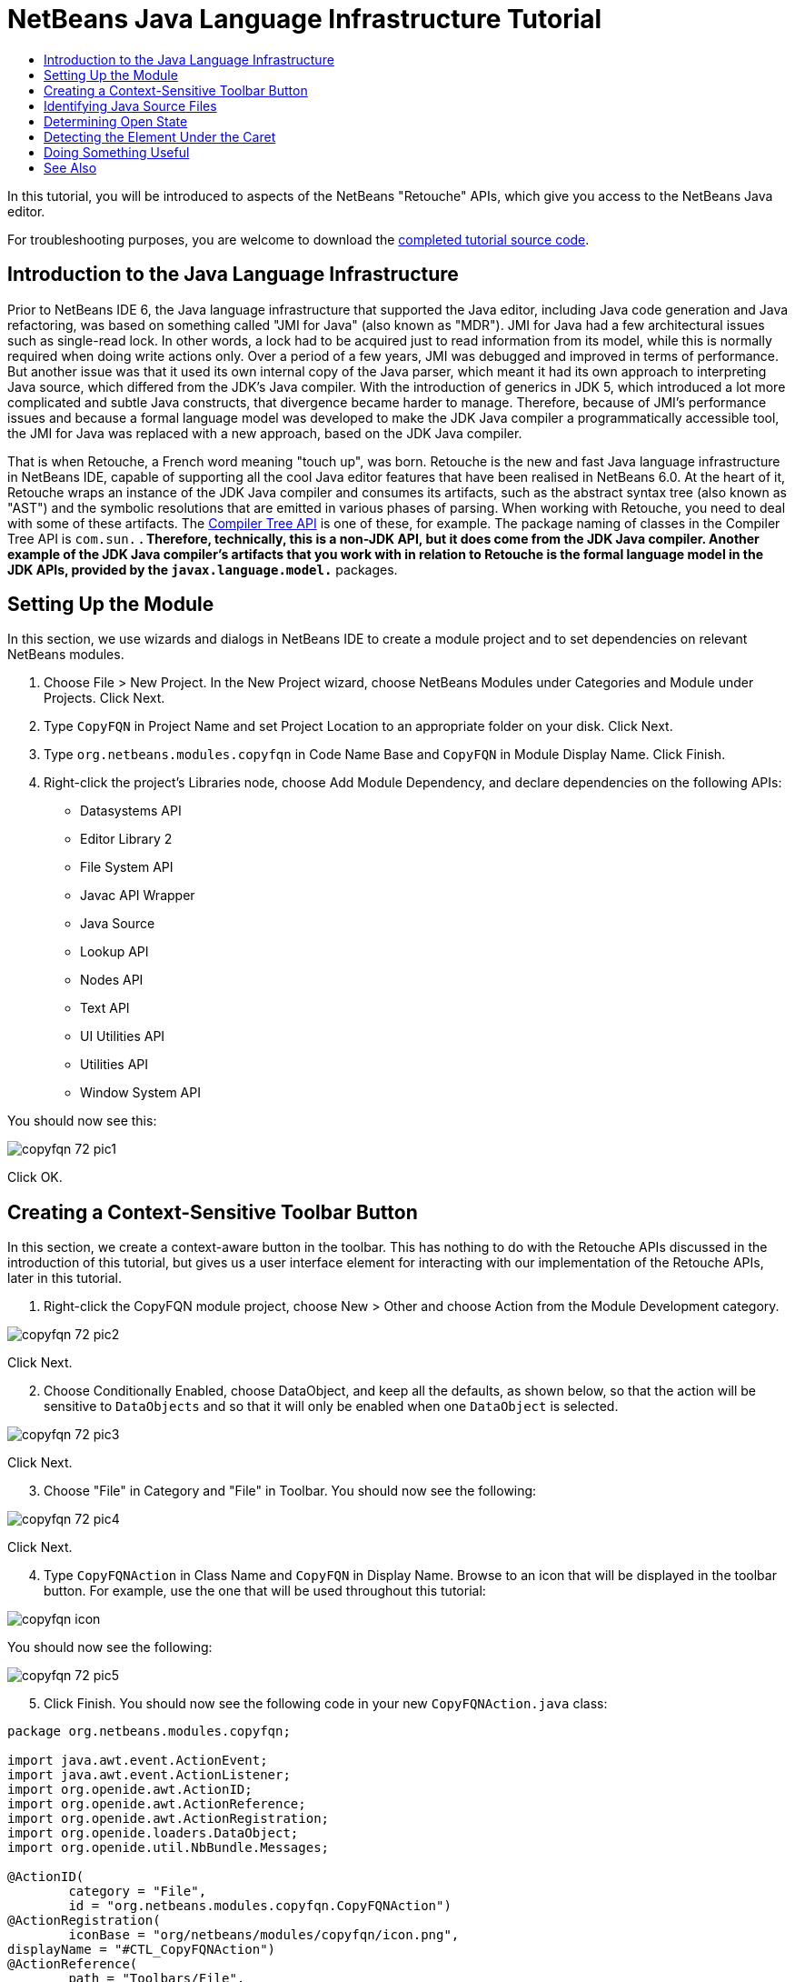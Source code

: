 // 
//     Licensed to the Apache Software Foundation (ASF) under one
//     or more contributor license agreements.  See the NOTICE file
//     distributed with this work for additional information
//     regarding copyright ownership.  The ASF licenses this file
//     to you under the Apache License, Version 2.0 (the
//     "License"); you may not use this file except in compliance
//     with the License.  You may obtain a copy of the License at
// 
//       http://www.apache.org/licenses/LICENSE-2.0
// 
//     Unless required by applicable law or agreed to in writing,
//     software distributed under the License is distributed on an
//     "AS IS" BASIS, WITHOUT WARRANTIES OR CONDITIONS OF ANY
//     KIND, either express or implied.  See the License for the
//     specific language governing permissions and limitations
//     under the License.
//

= NetBeans Java Language Infrastructure Tutorial
:page-layout: platform_tutorial
:jbake-tags: tutorials 
:jbake-status: published
:page-syntax: true
:source-highlighter: pygments
:toc: left
:toc-title:
:icons: font
:experimental:
:description: NetBeans Java Language Infrastructure Tutorial - Apache NetBeans
:keywords: Apache NetBeans Platform, Platform Tutorials, NetBeans Java Language Infrastructure Tutorial

ifdef::env-github[]
:imagesdir: ../../images
endif::[]

In this tutorial, you will be introduced to aspects of the NetBeans "Retouche" APIs, which give you access to the NetBeans Java editor.

// NOTE: If you are using an earlier version of Apache NetBeans, see  link:74/nbm-copyfqn.html[the previous version of this document].


For troubleshooting purposes, you are welcome to download the  link:http://web.archive.org/web/20170409072842/http://java.net/projects/nb-api-samples/show/versions/8.0/tutorials/CopyFQN[completed tutorial source code].


== Introduction to the Java Language Infrastructure

Prior to NetBeans IDE 6, the Java language infrastructure that supported the Java editor, including Java code generation and Java refactoring, was based on something called "JMI for Java" (also known as "MDR"). JMI for Java had a few architectural issues such as single-read lock. In other words, a lock had to be acquired just to read information from its model, while this is normally required when doing write actions only. Over a period of a few years, JMI was debugged and improved in terms of performance. But another issue was that it used its own internal copy of the Java parser, which meant it had its own approach to interpreting Java source, which differed from the JDK's Java compiler. With the introduction of generics in JDK 5, which introduced a lot more complicated and subtle Java constructs, that divergence became harder to manage. Therefore, because of JMI's performance issues and because a formal language model was developed to make the JDK Java compiler a programmatically accessible tool, the JMI for Java was replaced with a new approach, based on the JDK Java compiler.

That is when Retouche, a French word meaning "touch up", was born. Retouche is the new and fast Java language infrastructure in NetBeans IDE, capable of supporting all the cool Java editor features that have been realised in NetBeans 6.0. At the heart of it, Retouche wraps an instance of the JDK Java compiler and consumes its artifacts, such as the abstract syntax tree (also known as "AST") and the symbolic resolutions that are emitted in various phases of parsing. When working with Retouche, you need to deal with some of these artifacts. The  link:http://java.sun.com/javase/6/docs/jdk/api/javac/tree/index.html[Compiler Tree API] is one of these, for example. The package naming of classes in the Compiler Tree API is  ``com.sun.*`` . Therefore, technically, this is a non-JDK API, but it does come from the JDK Java compiler. Another example of the JDK Java compiler's artifacts that you work with in relation to Retouche is the formal language model in the JDK APIs, provided by the  ``javax.language.model.*``  packages.


== Setting Up the Module

In this section, we use wizards and dialogs in NetBeans IDE to create a module project and to set dependencies on relevant NetBeans modules.


[start=1]
1. Choose File > New Project. In the New Project wizard, choose NetBeans Modules under Categories and Module under Projects. Click Next.

[start=2]
1. Type  ``CopyFQN``  in Project Name and set Project Location to an appropriate folder on your disk. Click Next.

[start=3]
1. Type  ``org.netbeans.modules.copyfqn``  in Code Name Base and  ``CopyFQN``  in Module Display Name. Click Finish.

[start=4]
1. Right-click the project's Libraries node, choose Add Module Dependency, and declare dependencies on the following APIs: 
* Datasystems API
* Editor Library 2
* File System API
* Javac API Wrapper
* Java Source
* Lookup API
* Nodes API
* Text API
* UI Utilities API
* Utilities API
* Window System API

You should now see this:


image::tutorials/copyfqn_72_pic1.png[]

Click OK.


== Creating a Context-Sensitive Toolbar Button

In this section, we create a context-aware button in the toolbar. This has nothing to do with the Retouche APIs discussed in the introduction of this tutorial, but gives us a user interface element for interacting with our implementation of the Retouche APIs, later in this tutorial.


[start=1]
1. Right-click the CopyFQN module project, choose New > Other and choose Action from the Module Development category. 


image::tutorials/copyfqn_72_pic2.png[]

Click Next.


[start=2]
1. Choose Conditionally Enabled, choose DataObject, and keep all the defaults, as shown below, so that the action will be sensitive to  ``DataObjects``  and so that it will only be enabled when one  ``DataObject``  is selected.


image::tutorials/copyfqn_72_pic3.png[]

Click Next.


[start=3]
1. Choose "File" in Category and "File" in Toolbar. You should now see the following:


image::tutorials/copyfqn_72_pic4.png[]

Click Next.


[start=4]
1. Type  ``CopyFQNAction``  in Class Name and  ``CopyFQN``  in Display Name. Browse to an icon that will be displayed in the toolbar button. For example, use the one that will be used throughout this tutorial:


image::tutorials/copyfqn_icon.png[]

You should now see the following:


image::tutorials/copyfqn_72_pic5.png[]


[start=5]
1. Click Finish. You should now see the following code in your new  ``CopyFQNAction.java``  class:


[source,java]
----

package org.netbeans.modules.copyfqn;

import java.awt.event.ActionEvent;
import java.awt.event.ActionListener;
import org.openide.awt.ActionID;
import org.openide.awt.ActionReference;
import org.openide.awt.ActionRegistration;
import org.openide.loaders.DataObject;
import org.openide.util.NbBundle.Messages;

@ActionID(
        category = "File",
        id = "org.netbeans.modules.copyfqn.CopyFQNAction")
@ActionRegistration(
        iconBase = "org/netbeans/modules/copyfqn/icon.png",
displayName = "#CTL_CopyFQNAction")
@ActionReference(
        path = "Toolbars/File", 
        position = 0)
@Messages("CTL_CopyFQNAction=CopyFQN")
public final class CopyFQNAction implements ActionListener {

    private final DataObject context;

    public CopyFQNAction(DataObject context) {
        this.context = context;
    }

    @Override
    public void actionPerformed(ActionEvent ev) {
        // TODO use context
    }
    
}
----

NOTE:  All the work we will do in the remainder of this tutorial will focus on the  ``actionPerformed``  method above.

You have now created an action that is sensitive to data objects. Let's see what that means right away.


[start=6]
1. Right-click the module and choose Run. Once the new instance of the IDE is started up and the module is installed, you should see a new button in the toolbar:


image::tutorials/copyfqn_72_first1.png[]


[start=7]
1. Select a node in the Projects window and then look at the button in the toolbar. If you select a node representing a file or folder (including a package) the button is enabled, as shown here:


image::tutorials/copyfqn_72_first2.png[]

However, if you select a node representing a project, the button is disabled, as shown below:


image::tutorials/copyfqn_72_first3.png[]

In the next section, we will go further than distinguishing between project nodes and file/folder nodes, which is what we're able to do so far—we will distinguish between file nodes for Java classes versus all other kinds of file nodes.


== Identifying Java Source Files

In this section, we begin using one of the new "Retouche" APIs, called  link:https://bits.netbeans.org/dev/javadoc/org-netbeans-modules-java-source/overview-summary.html[Java Source]. Here we use the  `` link:https://bits.netbeans.org/dev/javadoc/org-netbeans-modules-java-source/org/netbeans/api/java/source/JavaSource.html[JavaSource]``  class, which represents a Java source file. We return an instance of this class for the file object associated with our data object. If null is returned, the file object is not a Java source file. We display the result in the status bar, when the button is clicked while a file is selected.


[start=1]
1. Fill out the  ``actionPerformed``  method by adding the lines highlighted below:

[source,java,subs="macros,quotes"]
----

public void actionPerformed(ActionEvent ev) {

    *FileObject fileObject = context.getPrimaryFile();

    link:https://bits.netbeans.org/dev/javadoc/org-netbeans-modules-java-source/org/netbeans/api/java/source/JavaSource.html[JavaSource] javaSource =  link:https://bits.netbeans.org/dev/javadoc/org-netbeans-modules-java-source/org/netbeans/api/java/source/JavaSource.html#forFileObject-org.openide.filesystems.FileObject-[JavaSource.forFileObject(fileObject)];
    if (javaSource == null) {
        StatusDisplayer.getDefault().setStatusText("Not a Java file: " + fileObject.getPath());
    } else {
        StatusDisplayer.getDefault().setStatusText("Hurray! A Java file: " + fileObject.getPath());
    }*

}
----

Check that your import statements are as follows:

[source,java]
----

import java.awt.event.ActionEvent;
import java.awt.event.ActionListener;
import org.netbeans.api.java.source.JavaSource;
import org.openide.awt.*;
import org.openide.filesystems.FileObject;
import org.openide.loaders.DataObject;
import org.openide.util.NbBundle.Messages;
----


[start=2]
1. Run the module again. Select a file node and press the button. Notice that the "Hurray!" message only appears when you select a Java file, as shown below:


image::tutorials/copyfqn_72_second1.png[]


image::tutorials/copyfqn_72_second2.png[]


== Determining Open State

In this section, we are introduced to our first explicitly invoked "Retouche" task. Such a task is provided by the JavaSource class's  ``runUserActionTask``  method. A task of this kind lets you control the phases of a parsing process, which is applicable when you want to respond immediately to the user's input. Everything done within the task is done as a single unit. In our case, we want the invocation of our action, represented by a button in the toolbar, to be immediately followed by the display of a text in the status bar.


[start=1]
1. Replace the "Hurray!" message in the  ``actionPerformed``  method with this line: link:https://bits.netbeans.org/dev/javadoc/org-netbeans-modules-java-source/org/netbeans/api/java/source/JavaSource.html#runUserActionTask(org.netbeans.api.java.source.Task,%20boolean)[javaSource.runUserActionTask]

[source,java,subs="verbatim,macros,quotes"]
----

(new link:https://bits.netbeans.org/dev/javadoc/org-netbeans-modules-java-source/org/netbeans/api/java/source/Task.html[Task]< link:https://bits.netbeans.org/dev/javadoc/org-netbeans-modules-java-source/org/netbeans/api/java/source/CompilationController.html[CompilationController]>());
----

You should now see a lightbulb in the editor's left sidebar, as shown here:


image::tutorials/copyfqn_71_runuserasactiontask.png[]

Press Ctrl-Shift-I to import the necessary classes, choose  ``org.netbeans.api.java.source.Task`` , shown below, and click OK in the dialog box.


image::tutorials/copyfqn_72_second3.png[]

Click the lightbulb in the editor. Alternatively, put the caret in the line and press Alt-Enter. Then let the IDE implement the method.


[start=2]
1. Tweak the generated method slightly, by adding a  ``true``  boolean to the end of the method, and letting the IDE wrap the snippet in a try/catch block. At the end, the result should be as follows:

[source,java,subs="verbatim,quotes"]
----

public void actionPerformed(ActionEvent ev) {

    FileObject fileObject = context.getPrimaryFile();

    JavaSource javaSource = JavaSource.forFileObject(fileObject);
    if (javaSource == null) {
        StatusDisplayer.getDefault().setStatusText("Not a Java file: " + fileObject.getPath());
     } else {
     
            *try {
                javaSource.runUserActionTask(new Task<CompilationController>() {
                    public void run(CompilationController arg0) throws Exception {
                        throw new UnsupportedOperationException("Not supported yet.");
                    }
                }, true);
            } catch (IOException ex) {
                Exceptions.printStackTrace(ex);
            }*
            
     }

}
----


[start=3]
1. Implement the  ``run()``  method as follows:

[source,java,subs="macros"]
----

@Override
public void run(CompilationController compilationController) throws Exception {
     
      link:https://bits.netbeans.org/dev/javadoc/org-netbeans-modules-java-source/org/netbeans/api/java/source/CompilationController.html#toPhase(org.netbeans.api.java.source.JavaSource.Phase)[compilationController.toPhase(Phase.ELEMENTS_RESOLVED)];
      
      link:https://docs.oracle.com/javase/1.5.0/docs/api/javax/swing/text/Document.html[Document] document =  link:https://bits.netbeans.org/dev/javadoc/org-netbeans-modules-java-source/org/netbeans/api/java/source/CompilationController.html#getDocument()[compilationController.getDocument()];
      if (document != null) {
         StatusDisplayer.getDefault().setStatusText("Hurray, the Java file is open!");
      } else {
         StatusDisplayer.getDefault().setStatusText("The Java file is closed!");
      }
      
}
----

Make sure that your import statements are as follows:

[source,java]
----

import java.awt.event.ActionEvent;
import java.awt.event.ActionListener;
import java.io.IOException;
import javax.swing.text.Document;
import org.netbeans.api.java.source.CompilationController;
import org.netbeans.api.java.source.JavaSource;
import org.netbeans.api.java.source.JavaSource.Phase;
import org.netbeans.api.java.source.Task;
import org.openide.awt.*;
import org.openide.filesystems.FileObject;
import org.openide.loaders.DataObject;
import org.openide.util.Exceptions;
import org.openide.util.NbBundle.Messages;
----


[start=4]
1. Run the module again. Select a file node and press the button. Notice that the "Hurray!" message only appears when you select a Java file that is open in the Java editor, as shown here:


image::tutorials/copyfqn_72_third1.png[]


image::tutorials/copyfqn_72_third2.png[]


== Detecting the Element Under the Caret

In this section, now that we know that we are dealing with a Java file and that it is open, we can begin detecting the type of element that is under the caret at any given time.


[start=1]
1. Begin by declaring a dependency on the I/O APIs, so that we can print our results to the Output window.

[start=2]
1. Replace the "Hurray!" message in the  ``run()``  method with the lines highlighted below:

[source,java,subs="quotes"]
----

public void run(CompilationController compilationController) throws Exception {
    
    compilationController.toPhase(Phase.ELEMENTS_RESOLVED);
    Document document = compilationController.getDocument();
    
    if (document != null) {
        *new MemberVisitor(compilationController).scan(compilationController.getCompilationUnit(), null);*
    } else {
        StatusDisplayer.getDefault().setStatusText("The Java file is closed!");
    }
    
}
----


[start=3]
1. And here is the  ``MemberVisitor``  class, which is defined as an inner class of our  ``CopyFQNAction``  class:

[source,java]
----

private class MemberVisitor extends TreePathScanner<Void, Void> {

    private CompilationInfo info;

    public MemberVisitor(CompilationInfo info) {
        this.info = info;
    }

    @Override
    public Void visitClass(ClassTree t, Void v) {
        Element el = info.getTrees().getElement(getCurrentPath());
        if (el == null) {
            StatusDisplayer.getDefault().setStatusText("Cannot resolve class!");
        } else {
            TypeElement te = (TypeElement) el;
            List<? extends Element> enclosedElements = te.getEnclosedElements();
            InputOutput io = IOProvider.getDefault().getIO("Analysis of "  
                        + info.getFileObject().getName(), true);
            for (int i = 0; i < enclosedElements.size(); i++) {
            Element enclosedElement = (Element) enclosedElements.get(i);
                if (enclosedElement.getKind() == ElementKind.CONSTRUCTOR) {
                    io.getOut().println("Constructor: " 
                        + enclosedElement.getSimpleName());
                } else if (enclosedElement.getKind() == ElementKind.METHOD) {
                    io.getOut().println("Method: " 
                        + enclosedElement.getSimpleName());
                } else if (enclosedElement.getKind() == ElementKind.FIELD) {
                    io.getOut().println("Field: " 
                        + enclosedElement.getSimpleName());
                } else {
                    io.getOut().println("Other: " 
                        + enclosedElement.getSimpleName());
                }
            }
            io.getOut().close();
        }
        return null;
    }

}
----

NOTE:  To use the "InputOutput" class above, you need a new dependency, on the "I/O APIs".


[start=4]
1. Run the module again, and open a Java class. Then click the button and notice that the constructors, methods, and fields are written to the Output window, as shown below:


image::tutorials/copyfqn_72_four1.png[]


[start=5]
1. Next, instead of printing all the elements to the Output window, we will only print the element under the caret. Only replace the  ``visitClass``  method, with the code highlighted below:

[source,java,subs="quotes"]
----

private class MemberVisitor extends TreePathScanner&lt;Void, Void&gt; {

    private CompilationInfo info;

    public MemberVisitor(CompilationInfo info) {
        this.info = info;
    }

    *@Override
    public Void visitClass(ClassTree t, Void v) {
        try {
            JTextComponent editor = EditorRegistry.lastFocusedComponent();
            if (editor.getDocument() == info.getDocument()) {
                int dot = editor.getCaret().getDot();
                TreePath tp = info.getTreeUtilities().pathFor(dot);
                Element el = info.getTrees().getElement(tp);
                if (el == null) {
                    StatusDisplayer.getDefault().setStatusText("Cannot resolve class!");
                } else {
                    InputOutput io = IOProvider.getDefault().getIO("Analysis of " 
                            + info.getFileObject().getName(), true);
                    if (el.getKind() == ElementKind.CONSTRUCTOR) {
                        io.getOut().println("Hurray, this is a constructor: " 
                            + el.getSimpleName());
                    } else if (el.getKind() == ElementKind.METHOD) {
                        io.getOut().println("Hurray, this is a method: " 
                            + el.getSimpleName());
                    } else if (el.getKind() == ElementKind.FIELD) {
                        io.getOut().println("Hurray, this is a field: " 
                            + el.getSimpleName());
                    } else {
                        io.getOut().println("Hurray, this is something else: " 
                            + el.getSimpleName());
                    }
                    io.getOut().close();
                }
            }
        } catch (IOException ex) {
            Exceptions.printStackTrace(ex);
        }
        return null;
    }*

}
----


[start=6]
1. Run the module. Put the caret somewhere within your Java code and press the button. The Output window displays information about the code under the caret, if applicable. For example, if you press the button after you put the caret in a method, as shown below, the Output window tells you that the caret is in a method:


image::tutorials/copyfqn_72_four2.png[]


[start=7]
1. But we can detect a lot more than just the name of the element under the caret. In the  ``visitClass``  method, replace the lines in bold below:

[source,java,subs="quotes"]
----

@Override
public Void visitClass(ClassTree t, Void v) {
    try {
        JTextComponent editor = EditorRegistry.lastFocusedComponent();
        if (editor.getDocument() == info.getDocument()) {
            int dot = editor.getCaret().getDot();
            TreePath tp = info.getTreeUtilities().pathFor(dot);
            Element el = info.getTrees().getElement(tp);
            if (el == null) {
                StatusDisplayer.getDefault().setStatusText("Cannot resolve class!");
            } else {
                InputOutput io = IOProvider.getDefault().getIO("Analysis of " 
                    + info.getFileObject().getName(), true);
                *String te = null;
                if (el.getKind() == ElementKind.CONSTRUCTOR) {
                    te = ((TypeElement) ((ExecutableElement) el).getEnclosingElement()).getQualifiedName().toString();
                    io.getOut().println("Hurray, this is a constructor's qualified name: " + te);
                } else if (el.getKind() == ElementKind.METHOD) {
                    te = ((ExecutableElement) el).getReturnType().toString();
                    io.getOut().println("Hurray, this is a method's return type: " + te);
                } else if (el.getKind() == ElementKind.FIELD) {
                    te = ((VariableElement) el).asType().toString();
                    io.getOut().println("Hurray, this is a field's type: " + te);
                }* else {
                    io.getOut().println("Hurray, this is something else: " 
                        + el.getSimpleName());
                }
                io.getOut().close();
            }
        }
    } catch (IOException ex) {
        Exceptions.printStackTrace(ex);
    }
    return null;
}
----


[start=8]
1. Run the module again. This time, when you click the button while the caret is over a constructor, method, or field, more detailed information about the element is printed to the Output window. 


image::tutorials/copyfqn_72_four3.png[]

At this stage, we are able to detect whether we are dealing with a Java file, whether the document is open, and the type of element that is under the caret. But what can we do with this information? In the next section, a simple scenario is presented where our newly acquired knowledge will prove useful.


== Doing Something Useful

In this section, we set the contents of the clipboard, provided by  ``java.awt.datatransfer.Clipboard`` , based on the element under the caret. When you press the button, the element under the caret will be put in the clipboard, so that you can paste the content elsewhere in your code.


[start=1]
1. Begin by changing the constructor to declare the clipboard:

[source,java]
----

private Clipboard clipboard;

public CopyFQNAction(DataObject context) {
    this.context = context;
    clipboard = Lookup.getDefault().lookup(ExClipboard.class);
    if (clipboard == null) {
        clipboard = Toolkit.getDefaultToolkit().getSystemClipboard();
    }
}
----


[start=2]
1. Next, replace each "Hurray!" line in your code, with a line that sends the element as a string to a method that we will define in the next step. We will call our method  ``setClipboardContents`` . Therefore, for example, replace the first "Hurray!" line with the following:

[source,java]
----

setClipboardContents(te);
----

Do the same for the other "Hurray!" lines, making sure to pass the correct string to the method.

NOTE:  Because you have not defined the  ``setClipboardContents``  method yet, each of the lines you add in this step is underlined in red. In the next step, we add the new method.


[start=3]
1. Finally, add the following to the end of the class. This method receives the string and puts it in the clipboard:

[source,java]
----

private void setClipboardContents(String content) {
    if (clipboard != null) {
        if (content == null) {
            StatusDisplayer.getDefault().setStatusText("");
            clipboard.setContents(null, null);
        } else {
            StatusDisplayer.getDefault().setStatusText("Clipboard: " + content);
            clipboard.setContents(new StringSelection(content), null);
        }
    }
}
----

xref:front::community/mailing-lists.adoc[Send Us Your Feedback]


== See Also

For more information about creating and developing NetBeans Module, see the following resources:

*  xref:wiki::wiki/Java_DevelopersGuide.adoc[Java Developer's Guide]
*  xref:wiki::wiki/RetoucheDeveloperFAQ.adoc[Retouche Developer FAQ]
*  xref:../kb/docs/platform.adoc[Other Related Tutorials]
*  link:https://bits.netbeans.org/dev/javadoc/[NetBeans API Javadoc]
